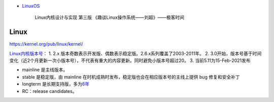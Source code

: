 .. raw:: html

   <center> </center>

   <!-- more -->

-  `LinuxOS <#linuxos>`__


    Linux内核设计与实现 第三版 《趣谈Linux操作系统——刘超》——极客时间

Linux
=======

https://kernel.org/pub/linux/kernel/

`Linux内核版本号： <http://en.wikipedia.org/wiki/Linux_kernel#Version_numbering>`__
1. 2.x 版本奇数表示开发版、偶数表示稳定版。2.6.x系列覆盖了2003-2011年。
2. 3.0开始，版本号基于时间变化（近2个月更新一次小版本号），不代表有重大的内容更新。同时避免小版本号超过20。
3. 当前5.11为15-Feb-2021发布

-  mainline 是主线版本。
-  stable 是稳定版，由 mainline
   在时机成熟时发布，稳定版也会在相应版本号的主线上提供 bug
   修复和安全补丁
-  longterm
   是长期支持版，多为\ `6年 <https://www.kernel.org/category/releases.html>`__
-  RC：release candidates。



